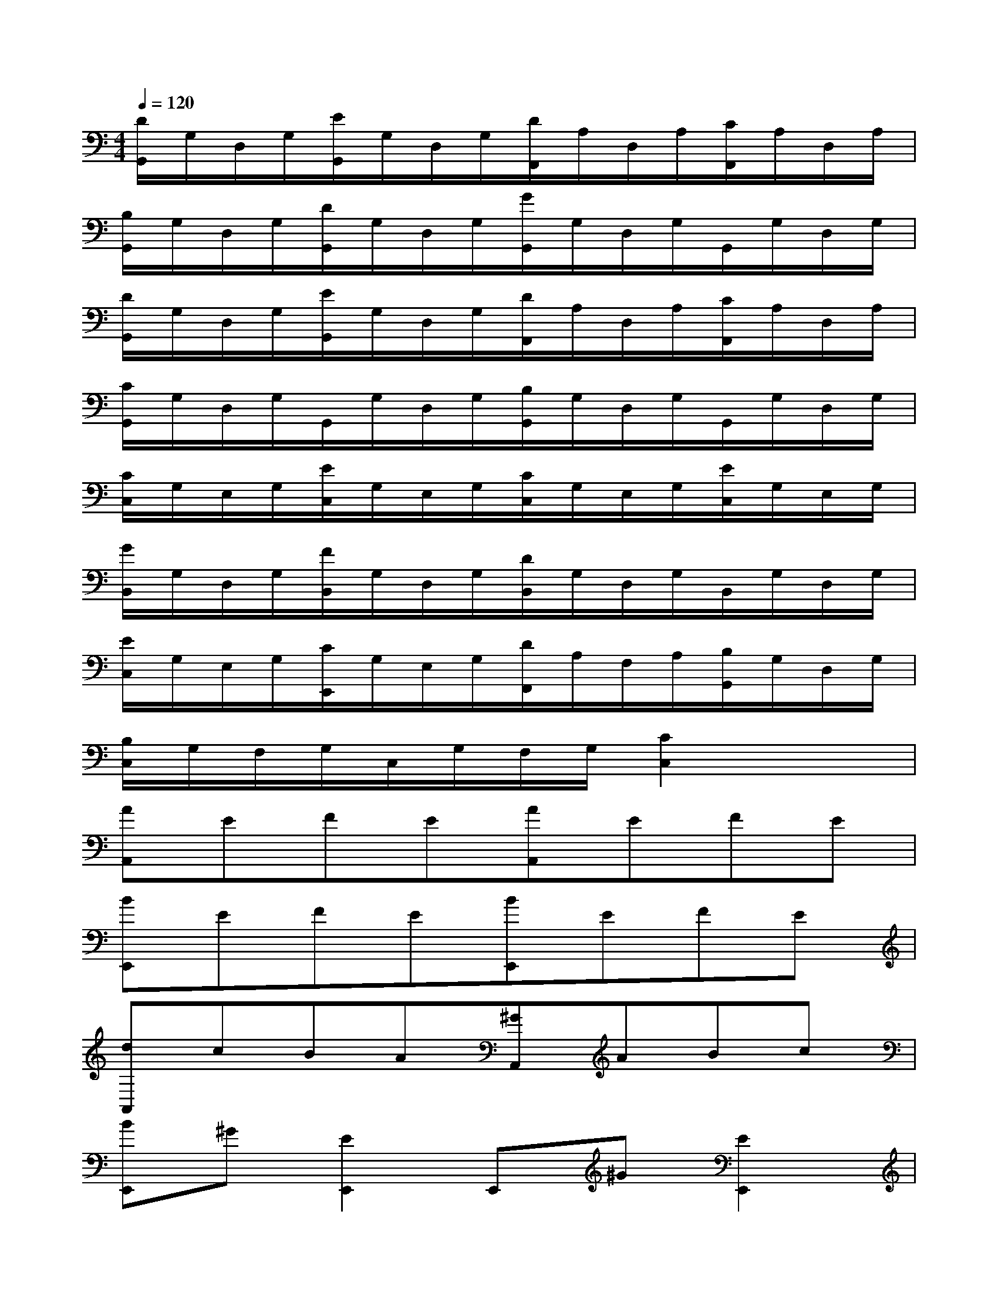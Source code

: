 X:1
T:
M:4/4
L:1/8
Q:1/4=120
K:C%0sharps
V:1
[D/2G,,/2]G,/2D,/2G,/2[E/2G,,/2]G,/2D,/2G,/2[D/2F,,/2]A,/2D,/2A,/2[C/2F,,/2]A,/2D,/2A,/2|
[B,/2G,,/2]G,/2D,/2G,/2[D/2G,,/2]G,/2D,/2G,/2[G/2G,,/2]G,/2D,/2G,/2G,,/2G,/2D,/2G,/2|
[D/2G,,/2]G,/2D,/2G,/2[E/2G,,/2]G,/2D,/2G,/2[D/2F,,/2]A,/2D,/2A,/2[C/2F,,/2]A,/2D,/2A,/2|
[C/2G,,/2]G,/2D,/2G,/2G,,/2G,/2D,/2G,/2[B,/2G,,/2]G,/2D,/2G,/2G,,/2G,/2D,/2G,/2|
[C/2C,/2]G,/2E,/2G,/2[E/2C,/2]G,/2E,/2G,/2[C/2C,/2]G,/2E,/2G,/2[E/2C,/2]G,/2E,/2G,/2|
[G/2B,,/2]G,/2D,/2G,/2[F/2B,,/2]G,/2D,/2G,/2[D/2B,,/2]G,/2D,/2G,/2B,,/2G,/2D,/2G,/2|
[E/2C,/2]G,/2E,/2G,/2[C/2E,,/2]G,/2E,/2G,/2[D/2F,,/2]A,/2F,/2A,/2[B,/2G,,/2]G,/2D,/2G,/2|
[B,/2C,/2]G,/2F,/2G,/2C,/2G,/2F,/2G,/2[C2C,2]x2|
[AA,,]EFE[AA,,]EFE|
[BE,,]EFE[BE,,]EFE|
[dA,,]cBA[^GA,,]ABc|
[BE,,]^G[E2E,,2]E,,^G[E2E,,2]|
[AA,,]E[=G/2F/2-]F/2E[AA,,]E/2G/2FE|
[BE,,]E/2G/2FE[BE,,]E[G/2F/2-]F/2E|
[dA,,]c/2-[c/2B/2-]BA[cE,,]B/2>B/2A^G|
[AA,,]c[AA,,]c[A2A,,2]x2